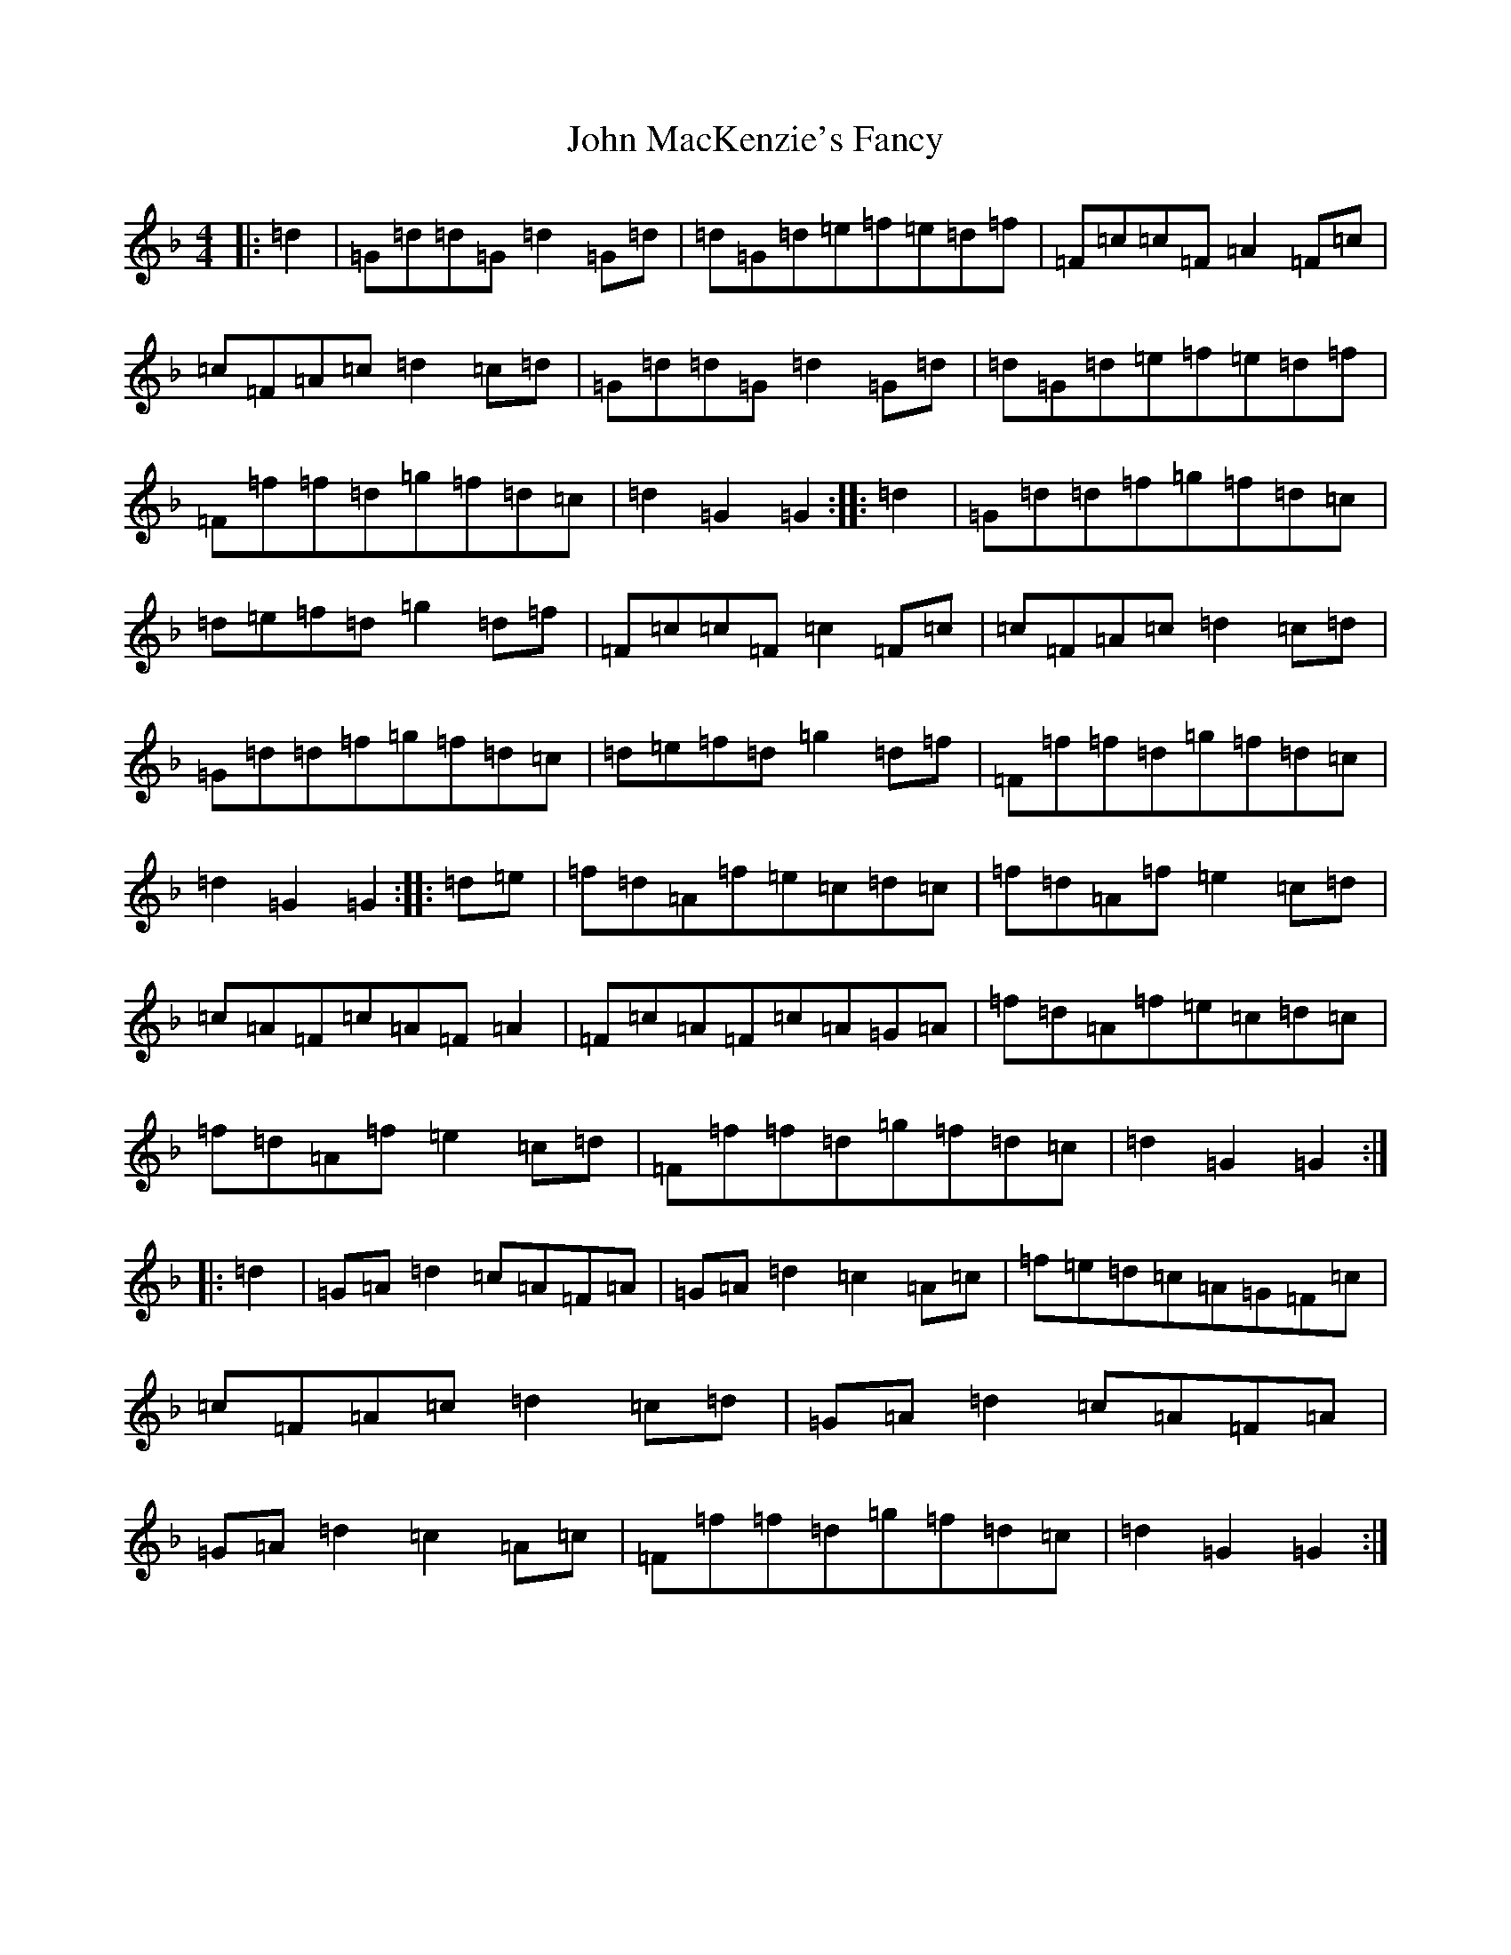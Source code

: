X: 10790
T: John MacKenzie's Fancy
S: https://thesession.org/tunes/10964#setting20534
Z: A Mixolydian
R: hornpipe
M:4/4
L:1/8
K: C Mixolydian
|:=d2|=G=d=d=G=d2=G=d|=d=G=d=e=f=e=d=f|=F=c=c=F=A2=F=c|=c=F=A=c=d2=c=d|=G=d=d=G=d2=G=d|=d=G=d=e=f=e=d=f|=F=f=f=d=g=f=d=c|=d2=G2=G2:||:=d2|=G=d=d=f=g=f=d=c|=d=e=f=d=g2=d=f|=F=c=c=F=c2=F=c|=c=F=A=c=d2=c=d|=G=d=d=f=g=f=d=c|=d=e=f=d=g2=d=f|=F=f=f=d=g=f=d=c|=d2=G2=G2:||:=d=e|=f=d=A=f=e=c=d=c|=f=d=A=f=e2=c=d|=c=A=F=c=A=F=A2|=F=c=A=F=c=A=G=A|=f=d=A=f=e=c=d=c|=f=d=A=f=e2=c=d|=F=f=f=d=g=f=d=c|=d2=G2=G2:||:=d2|=G=A=d2=c=A=F=A|=G=A=d2=c2=A=c|=f=e=d=c=A=G=F=c|=c=F=A=c=d2=c=d|=G=A=d2=c=A=F=A|=G=A=d2=c2=A=c|=F=f=f=d=g=f=d=c|=d2=G2=G2:|